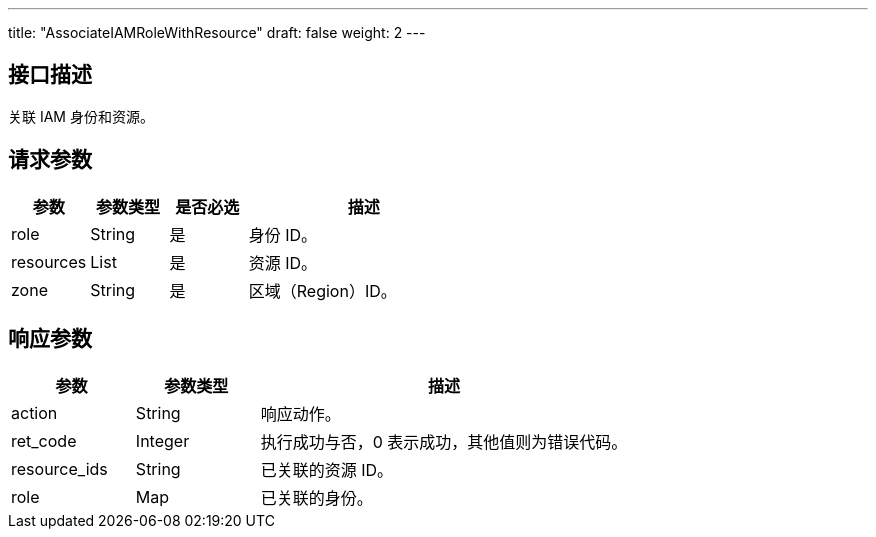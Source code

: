 ---
title: "AssociateIAMRoleWithResource"
draft: false
weight: 2
---

== 接口描述

关联 IAM 身份和资源。

== 请求参数

[cols="1,1,1,3"]
|===
| 参数 | 参数类型 | 是否必选 | 描述 

| role
| String
| 是
| 身份 ID。

| resources
| List
| 是
| 资源 ID。

| zone
| String
| 是
| 区域（Region）ID。
|===



== 响应参数

[cols="1,1,3"]
|===
| 参数 | 参数类型 | 描述

| action
| String
| 响应动作。

| ret_code
| Integer
| 执行成功与否，0 表示成功，其他值则为错误代码。

| resource_ids
| String
| 已关联的资源 ID。

| role
| Map
| 已关联的身份。
|===

